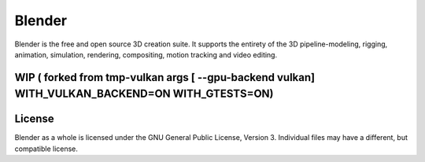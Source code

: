 
.. Keep this document short & concise,
   linking to external resources instead of including content in-line.
   See 'release/text/readme.html' for the end user read-me.


Blender
=======

Blender is the free and open source 3D creation suite.
It supports the entirety of the 3D pipeline-modeling, rigging, animation, simulation, rendering, compositing,
motion tracking and video editing.

.. figure:: https://code.blender.org/wp-content/uploads/2018/12/springrg.jpg
   :scale: 50 %
   :align: center


WIP ( forked from tmp-vulkan  args [ --gpu-backend vulkan] WITH_VULKAN_BACKEND=ON WITH_GTESTS=ON) 
-------

License
-------

Blender as a whole is licensed under the GNU General Public License, Version 3.
Individual files may have a different, but compatible license.


